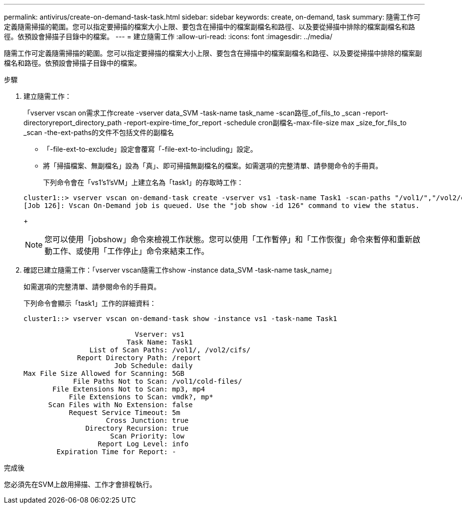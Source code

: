 ---
permalink: antivirus/create-on-demand-task-task.html 
sidebar: sidebar 
keywords: create, on-demand, task 
summary: 隨需工作可定義隨需掃描的範圍。您可以指定要掃描的檔案大小上限、要包含在掃描中的檔案副檔名和路徑、以及要從掃描中排除的檔案副檔名和路徑。依預設會掃描子目錄中的檔案。 
---
= 建立隨需工作
:allow-uri-read: 
:icons: font
:imagesdir: ../media/


[role="lead"]
隨需工作可定義隨需掃描的範圍。您可以指定要掃描的檔案大小上限、要包含在掃描中的檔案副檔名和路徑、以及要從掃描中排除的檔案副檔名和路徑。依預設會掃描子目錄中的檔案。

.步驟
. 建立隨需工作：
+
「vserver vscan on需求工作create -vserver data_SVM -task-name task_name -scan路徑_of_fils_to _scan -report-directoryreport_directory_path -report-expire-time_for_report -schedule cron副檔名-max-file-size max _size_for_fils_to _scan -the-ext-paths的文件不包括文件的副檔名

+
** 「-file-ext-to-exclude」設定會覆寫「-file-ext-to-including」設定。
** 將「掃描檔案、無副檔名」設為「真」、即可掃描無副檔名的檔案。如需選項的完整清單、請參閱命令的手冊頁。


+
下列命令會在「vs1's1'sVM」上建立名為「task1」的存取時工作：

+
[listing]
----
cluster1::> vserver vscan on-demand-task create -vserver vs1 -task-name Task1 -scan-paths "/vol1/","/vol2/cifs/" -report-directory "/report" -schedule daily -max-file-size 5GB -paths-to-exclude "/vol1/cold-files/" -file-ext-to-include "vmdk?","mp*" -file-ext-to-exclude "mp3","mp4" -scan-files-with-no-ext false
[Job 126]: Vscan On-Demand job is queued. Use the "job show -id 126" command to view the status.
----
+
[NOTE]
====
您可以使用「jobshow」命令來檢視工作狀態。您可以使用「工作暫停」和「工作恢復」命令來暫停和重新啟動工作、或使用「工作停止」命令來結束工作。

====
. 確認已建立隨需工作：「vserver vscan隨需工作show -instance data_SVM -task-name task_name」
+
如需選項的完整清單、請參閱命令的手冊頁。

+
下列命令會顯示「task1」工作的詳細資料：

+
[listing]
----
cluster1::> vserver vscan on-demand-task show -instance vs1 -task-name Task1

                           Vserver: vs1
                         Task Name: Task1
                List of Scan Paths: /vol1/, /vol2/cifs/
             Report Directory Path: /report
                      Job Schedule: daily
Max File Size Allowed for Scanning: 5GB
            File Paths Not to Scan: /vol1/cold-files/
       File Extensions Not to Scan: mp3, mp4
           File Extensions to Scan: vmdk?, mp*
      Scan Files with No Extension: false
           Request Service Timeout: 5m
                    Cross Junction: true
               Directory Recursion: true
                     Scan Priority: low
                  Report Log Level: info
        Expiration Time for Report: -
----


.完成後
您必須先在SVM上啟用掃描、工作才會排程執行。

